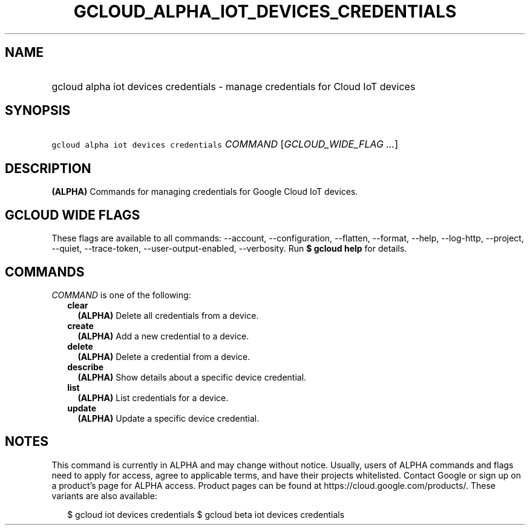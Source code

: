 
.TH "GCLOUD_ALPHA_IOT_DEVICES_CREDENTIALS" 1



.SH "NAME"
.HP
gcloud alpha iot devices credentials \- manage credentials for Cloud IoT devices



.SH "SYNOPSIS"
.HP
\f5gcloud alpha iot devices credentials\fR \fICOMMAND\fR [\fIGCLOUD_WIDE_FLAG\ ...\fR]



.SH "DESCRIPTION"

\fB(ALPHA)\fR Commands for managing credentials for Google Cloud IoT devices.



.SH "GCLOUD WIDE FLAGS"

These flags are available to all commands: \-\-account, \-\-configuration,
\-\-flatten, \-\-format, \-\-help, \-\-log\-http, \-\-project, \-\-quiet,
\-\-trace\-token, \-\-user\-output\-enabled, \-\-verbosity. Run \fB$ gcloud
help\fR for details.



.SH "COMMANDS"

\f5\fICOMMAND\fR\fR is one of the following:

.RS 2m
.TP 2m
\fBclear\fR
\fB(ALPHA)\fR Delete all credentials from a device.

.TP 2m
\fBcreate\fR
\fB(ALPHA)\fR Add a new credential to a device.

.TP 2m
\fBdelete\fR
\fB(ALPHA)\fR Delete a credential from a device.

.TP 2m
\fBdescribe\fR
\fB(ALPHA)\fR Show details about a specific device credential.

.TP 2m
\fBlist\fR
\fB(ALPHA)\fR List credentials for a device.

.TP 2m
\fBupdate\fR
\fB(ALPHA)\fR Update a specific device credential.


.RE
.sp

.SH "NOTES"

This command is currently in ALPHA and may change without notice. Usually, users
of ALPHA commands and flags need to apply for access, agree to applicable terms,
and have their projects whitelisted. Contact Google or sign up on a product's
page for ALPHA access. Product pages can be found at
https://cloud.google.com/products/. These variants are also available:

.RS 2m
$ gcloud iot devices credentials
$ gcloud beta iot devices credentials
.RE

